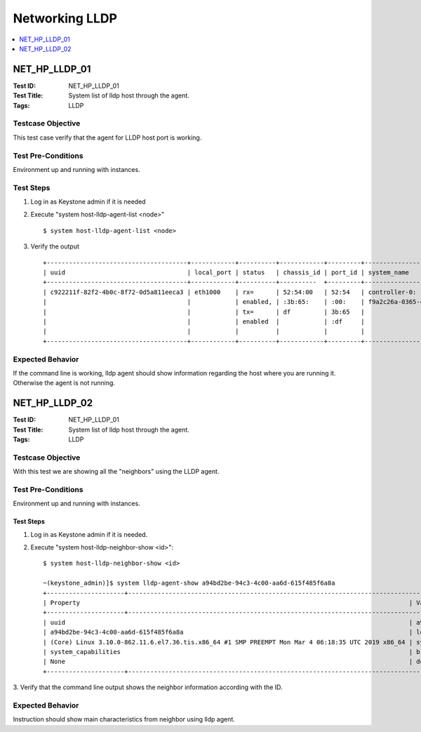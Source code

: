 ===============
Networking LLDP
===============

.. contents::
   :local:
   :depth: 1

--------------
NET_HP_LLDP_01
--------------

:Test ID: NET_HP_LLDP_01
:Test Title: System list of lldp host through the agent.
:Tags: LLDP

~~~~~~~~~~~~~~~~~~
Testcase Objective
~~~~~~~~~~~~~~~~~~

This test case verify that the agent for LLDP host port is working.

~~~~~~~~~~~~~~~~~~~
Test Pre-Conditions
~~~~~~~~~~~~~~~~~~~

Environment up and running with instances.

~~~~~~~~~~
Test Steps
~~~~~~~~~~

1. Log in as Keystone admin if it is needed

2. Execute "system host-lldp-agent-list <node>"

   ::

      $ system host-lldp-agent-list <node>

3. Verify the output

   ::

     +--------------------------------------+------------+----------+------------+---------+--------------------------------------+--------------------+
     | uuid                                 | local_port | status   | chassis_id | port_id | system_name                          | system_description |
     +--------------------------------------+------------+----------+----------  +---------+--------------------------------------+--------------------+
     | c922211f-82f2-4b0c-8f72-0d5a811eeca3 | eth1000    | rx=      | 52:54:00   | 52:54   | controller-0:                        | CentOS Linux 7     |
     |                                      |            | enabled, | :3b:65:    | :00:    | f9a2c26a-0365-4bc7-a118-db501bb5a093 | (Core)             |
     |                                      |            | tx=      | df         | 3b:65   |                                      |                    |
     |                                      |            | enabled  |            | :df     |                                      |                    |
     |                                      |            |          |            |         |                                      |                    |
     +--------------------------------------+------------+----------+------------+---------+--------------------------------------+--------------------+

~~~~~~~~~~~~~~~~~
Expected Behavior
~~~~~~~~~~~~~~~~~

If the command line is working, lldp agent should show information regarding
the host where you are running it. Otherwise the agent is not running.

--------------
NET_HP_LLDP_02
--------------

:Test ID: NET_HP_LLDP_01
:Test Title: System list of lldp host through the agent.
:Tags: LLDP

~~~~~~~~~~~~~~~~~~
Testcase Objective
~~~~~~~~~~~~~~~~~~

With this test we are showing all the "neighbors" using the LLDP agent.

~~~~~~~~~~~~~~~~~~~
Test Pre-Conditions
~~~~~~~~~~~~~~~~~~~

Environment up and running with instances.

Test Steps
~~~~~~~~~~

1. Log in as Keystone admin if it is needed.

2. Execute "system host-lldp-neighbor-show <id>":

   ::

      $ system host-lldp-neighbor-show <id>

      ~(keystone_admin)]$ system lldp-agent-show a94bd2be-94c3-4c00-aa6d-615f485f6a8a
      +---------------------+-------------------------------------------------------------------------------------------------------------------------------------------------------------------------------------------------------------------------------------------------+
      | Property                                                                                         | Value                                                                                                                                                              |
      +---------------------+-----------------------------------------------------------------------------------------------------------------+-------------------------------------------------------------------------------------------------------------------------------|
      | uuid                                                                                             | a94bd2be-94c3-4c00-aa6d-615f485f6a8a | host_uuid | 6d890372-852a-4af9-b328-d1e37861e940 | created_at | 2019-03-06T22:13:55.813757+00:00 | updated_at | None | uuid |
      | a94bd2be-94c3-4c00-aa6d-615f485f6a8a                                                             | local_port | enp2s1 | chassis_id | 52:54:00:52:7f:03 | port_identifier | 52:54:00:b2:cb:cb | ttl | 120 | system_description | CentOS Linux 7                       |
      | (Core) Linux 3.10.0-862.11.6.el7.36.tis.x86_64 #1 SMP PREEMPT Mon Mar 4 06:18:35 UTC 2019 x86_64 | system_name | controller-0:acc2b608-93d7-489d-82c7-e7f649fd2b13                                                                                                    |
      | system_capabilities                                                                              | bridge, router | management_address | 10.10.10.3, fe80::5054:ff:feb2:cbcb | port_description | enp2s1 | dot1_lag | capable=y,enabled=n | dot1_vlan_names           |
      | None                                                                                             | dot3_mac_status | None | dot3_max_frame | None                                                                                                                     |
      +---------------------+-------------------------------------------------------------------------------------------------------------------------------------------------------------------------------------------------------------------------------------------------+

3. Verify that the command line output shows the neighbor information
according with the ID.

~~~~~~~~~~~~~~~~~
Expected Behavior
~~~~~~~~~~~~~~~~~

Instruction should show main characteristics from neighbor using lldp agent.
